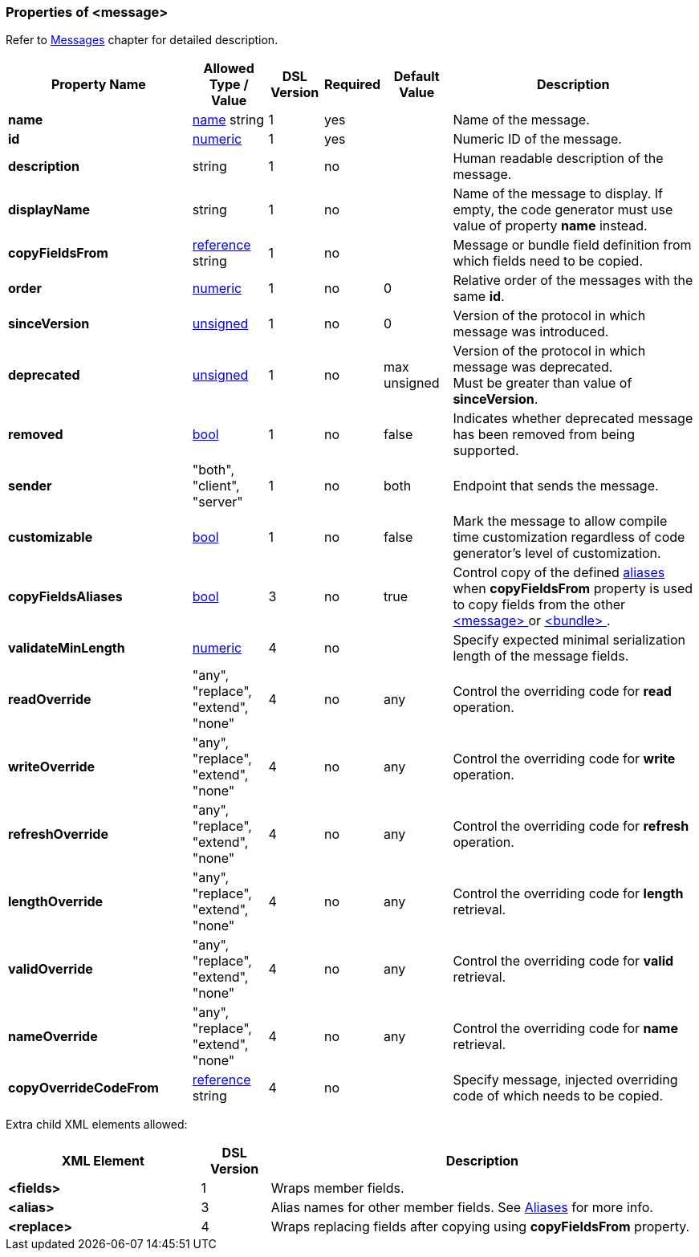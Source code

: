 [[appendix-message]]
=== Properties of &lt;message&gt; ===
Refer to <<messages-messages, Messages>> chapter
for detailed description. 

[cols="^.^27,^.^11,^.^8,^.^8,^.^10,36", options="header"]
|===
|Property Name|Allowed Type / Value|DSL Version|Required|Default Value ^.^|Description

|**name**|<<intro-names, name>> string|1|yes||Name of the message.
|**id**|<<intro-numeric, numeric>>|1|yes||Numeric ID of the message.
|**description**|string|1|no||Human readable description of the message.
|**displayName**|string|1|no||Name of the message to display. If empty, the code generator must use value of property **name** instead.
|**copyFieldsFrom**|<<intro-references, reference>> string|1|no||Message or bundle field definition from which fields need to be copied.
|**order**|<<intro-numeric, numeric>>|1|no|0|Relative order of the messages with the same **id**.
|**sinceVersion**|<<intro-numeric, unsigned>>|1|no|0|Version of the protocol in which message was introduced.
|**deprecated**|<<intro-numeric, unsigned>>|1|no|max unsigned|Version of the protocol in which message was deprecated. +
Must be greater than value of **sinceVersion**.
|**removed**|<<intro-boolean, bool>>|1|no|false|Indicates whether deprecated message has been removed from being supported.
|**sender**|"both", "client", "server"|1|no|both|Endpoint that sends the message.
|**customizable**|<<intro-boolean, bool>>|1|no|false|Mark the message to allow compile time customization regardless of code generator's level of customization.
|**copyFieldsAliases**|<<intro-boolean, bool>>|3|no|true|Control copy of the defined <<aliases-aliases, aliases>> when **copyFieldsFrom** property is used to copy fields from the other <<messages-messages, &lt;message&gt; >> or <<fields-bundle, &lt;bundle&gt; >>.
|**validateMinLength**|<<intro-numeric, numeric>>|4|no||Specify expected minimal serialization length of the message fields.
|**readOverride**|"any", "replace", "extend", "none"|4|no|any|Control the overriding code for **read** operation.
|**writeOverride**|"any", "replace", "extend", "none"|4|no|any|Control the overriding code for **write** operation.
|**refreshOverride**|"any", "replace", "extend", "none"|4|no|any|Control the overriding code for **refresh** operation.
|**lengthOverride**|"any", "replace", "extend", "none"|4|no|any|Control the overriding code for **length** retrieval.
|**validOverride**|"any", "replace", "extend", "none"|4|no|any|Control the overriding code for **valid** retrieval.
|**nameOverride**|"any", "replace", "extend", "none"|4|no|any|Control the overriding code for **name** retrieval.
|**copyOverrideCodeFrom**|<<intro-references, reference>> string|4|no||Specify message, injected overriding code of which needs to be copied.
|===

Extra child XML elements allowed:

[cols="^.^28,^.^10,62", options="header"]
|===
|XML Element|DSL Version ^.^|Description

|**&lt;fields&gt;**|1|Wraps member fields.
|**&lt;alias&gt;**|3|Alias names for other member fields. See <<aliases-aliases, Aliases>> for more info.
|**&lt;replace&gt;**|4|Wraps replacing fields after copying using **copyFieldsFrom** property.
|===
